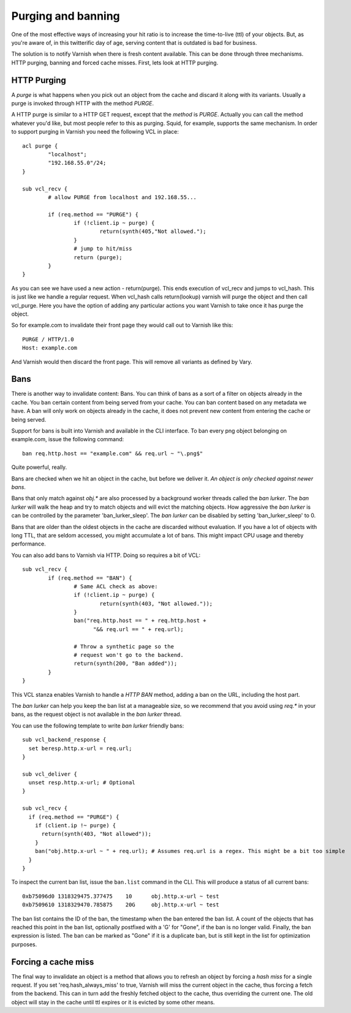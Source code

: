 .. _users-guide-purging:


Purging and banning
-------------------

One of the most effective ways of increasing your hit ratio is to
increase the time-to-live (ttl) of your objects. But, as you're aware
of, in this twitterific day of age, serving content that is outdated is
bad for business.

The solution is to notify Varnish when there is fresh content
available. This can be done through three mechanisms. HTTP purging,
banning and forced cache misses. First, lets look at HTTP purging.


HTTP Purging
~~~~~~~~~~~~

A *purge* is what happens when you pick out an object from the cache
and discard it along with its variants. Usually a purge is invoked
through HTTP with the method `PURGE`.

A HTTP purge is similar to a HTTP GET request, except that the
*method* is `PURGE`. Actually you can call the method whatever you'd
like, but most people refer to this as purging. Squid, for example, supports the
same mechanism. In order to support purging in Varnish you need the
following VCL in place::

  acl purge {
	  "localhost";
	  "192.168.55.0"/24;
  }

  sub vcl_recv {
      	  # allow PURGE from localhost and 192.168.55...

	  if (req.method == "PURGE") {
		  if (!client.ip ~ purge) {
			  return(synth(405,"Not allowed.");
		  }
                  # jump to hit/miss
		  return (purge);
	  }
  }

As you can see we have used a new action - return(purge). This ends
execution of vcl_recv and jumps to vcl_hash. This is just like we
handle a regular request. When vcl_hash calls return(lookup) varnish
will purge the object and then call vcl_purge. Here you have the
option of adding any particular actions you want Varnish to take once
it has purge the object.

So for example.com to invalidate their front page they would call out
to Varnish like this::

  PURGE / HTTP/1.0
  Host: example.com

And Varnish would then discard the front page. This will remove all
variants as defined by Vary.

Bans
~~~~

There is another way to invalidate content: Bans. You can think of
bans as a sort of a filter on objects already in the cache. You ``ban``
certain content from being served from your cache. You can ban
content based on any metadata we have.
A ban will only work on objects already in the cache, it does not
prevent new content from entering the cache or being served.

Support for bans is built into Varnish and available in the CLI
interface. To ban every png object belonging on example.com, issue
the following command::

  ban req.http.host == "example.com" && req.url ~ "\.png$"

Quite powerful, really.

Bans are checked when we hit an object in the cache, but before we
deliver it. *An object is only checked against newer bans*.

Bans that only match against `obj.*` are also processed by a background
worker threads called the `ban lurker`. The `ban lurker` will walk the
heap and try to match objects and will evict the matching objects. How
aggressive the `ban lurker` is can be controlled by the parameter
'ban_lurker_sleep'. The `ban lurker` can be disabled by setting
'ban_lurker_sleep' to 0.

.. XXX: sample here? benc

Bans that are older than the oldest objects in the cache are discarded
without evaluation. If you have a lot of objects with long TTL, that
are seldom accessed, you might accumulate a lot of bans. This might
impact CPU usage and thereby performance.

You can also add bans to Varnish via HTTP. Doing so requires a bit of VCL::

  sub vcl_recv {
	  if (req.method == "BAN") {
                  # Same ACL check as above:
		  if (!client.ip ~ purge) {
			  return(synth(403, "Not allowed."));
		  }
		  ban("req.http.host == " + req.http.host +
		        "&& req.url == " + req.url);

		  # Throw a synthetic page so the
                  # request won't go to the backend.
		  return(synth(200, "Ban added"));
	  }
  }

This VCL stanza enables Varnish to handle a `HTTP BAN` method, adding a
ban on the URL, including the host part.

The `ban lurker` can help you keep the ban list at a manageable size, so
we recommend that you avoid using `req.*` in your bans, as the request
object is not available in the `ban lurker` thread.

You can use the following template to write `ban lurker` friendly bans::

  sub vcl_backend_response {
    set beresp.http.x-url = req.url;
  }

  sub vcl_deliver {
    unset resp.http.x-url; # Optional
  }

  sub vcl_recv {
    if (req.method == "PURGE") {
      if (client.ip !~ purge) {
        return(synth(403, "Not allowed"));
      }
      ban("obj.http.x-url ~ " + req.url); # Assumes req.url is a regex. This might be a bit too simple
    }
  }

To inspect the current ban list, issue the ``ban.list`` command in the CLI. This
will produce a status of all current bans::

  0xb75096d0 1318329475.377475    10      obj.http.x-url ~ test
  0xb7509610 1318329470.785875    20G     obj.http.x-url ~ test

The ban list contains the ID of the ban, the timestamp when the ban
entered the ban list. A count of the objects that has reached this point
in the ban list, optionally postfixed with a 'G' for "Gone", if the ban
is no longer valid.  Finally, the ban expression is listed. The ban can
be marked as "Gone" if it is a duplicate ban, but is still kept in the list
for optimization purposes.

Forcing a cache miss
~~~~~~~~~~~~~~~~~~~~

The final way to invalidate an object is a method that allows you to
refresh an object by forcing a `hash miss` for a single request. If you set
'req.hash_always_miss' to true, Varnish will miss the current object in the
cache, thus forcing a fetch from the backend. This can in turn add the
freshly fetched object to the cache, thus overriding the current one. The
old object will stay in the cache until ttl expires or it is evicted by
some other means.


